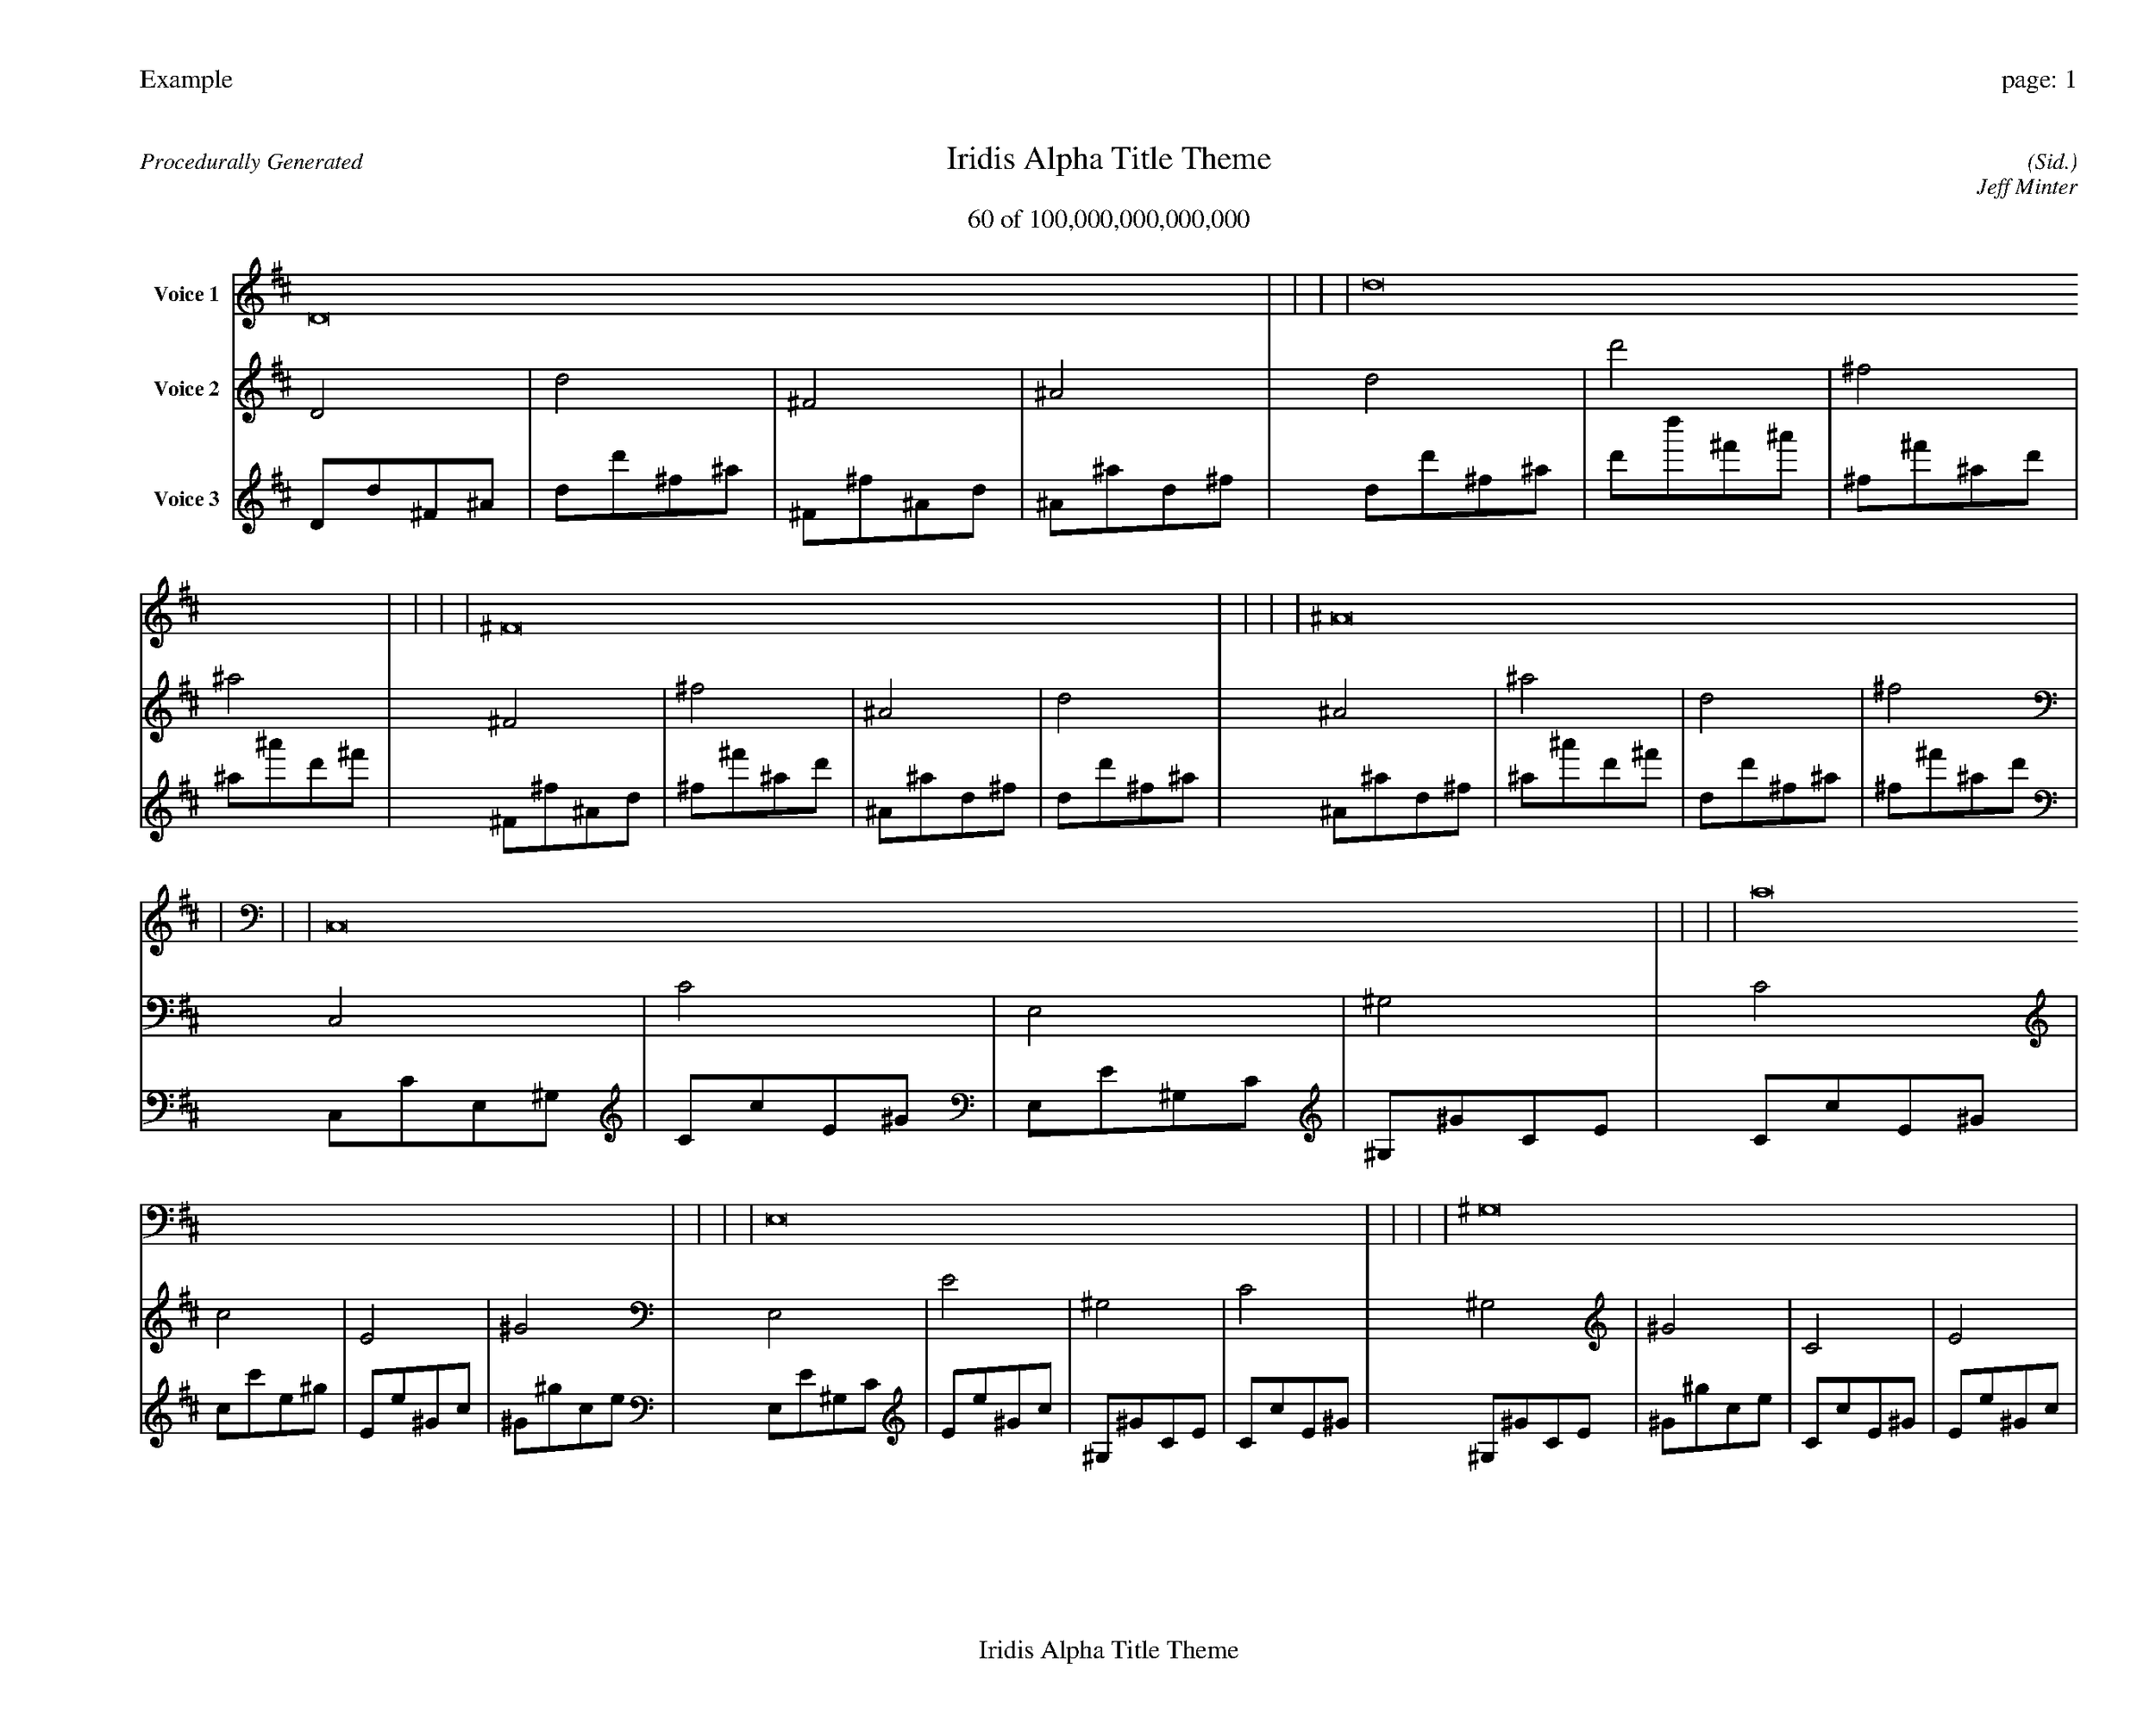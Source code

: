 
%abc-2.2
%%pagewidth 35cm
%%header "Example		page: $P"
%%footer "	$T"
%%gutter .5cm
%%barsperstaff 16
%%titleformat R-P-Q-T C1 O1, T+T N1
%%composerspace 0
X: 2 % start of header
T:Iridis Alpha Title Theme
T:60 of 100,000,000,000,000
C: (Sid.)
O: Jeff Minter
R:Procedurally Generated
L: 1/8
K: D % scale: C major
V:1 name="Voice 1"
D16    |     |     |     | d16    |     |     |     | ^F16    |     |     |     | ^A16    |     |     |     | C,16    |     |     |     | C16    |     |     |     | E,16    |     |     |     | ^G,16    |     |     |     | C16    |     |     |     | c16    |     |     |     | E16    |     |     |     | ^G16    |     |     |     | E,16    |     |     |     | E16    |     |     |     | ^G,16    |     |     |     | C16    |     |     |     | :|
V:2 name="Voice 2"
D4    | d4    | ^F4    | ^A4    | d4    | d'4    | ^f4    | ^a4    | ^F4    | ^f4    | ^A4    | d4    | ^A4    | ^a4    | d4    | ^f4    | C,4    | C4    | E,4    | ^G,4    | C4    | c4    | E4    | ^G4    | E,4    | E4    | ^G,4    | C4    | ^G,4    | ^G4    | C4    | E4    | C4    | c4    | E4    | ^G4    | c4    | c'4    | e4    | ^g4    | E4    | e4    | ^G4    | c4    | ^G4    | ^g4    | c4    | e4    | E,4    | E4    | ^G,4    | C4    | E4    | e4    | ^G4    | c4    | ^G,4    | ^G4    | C4    | E4    | C4    | c4    | E4    | ^G4    | :|
V:3 name="Voice 3"
D1d1^F1^A1|d1d'1^f1^a1|^F1^f1^A1d1|^A1^a1d1^f1|d1d'1^f1^a1|d'1d''1^f'1^a'1|^f1^f'1^a1d'1|^a1^a'1d'1^f'1|^F1^f1^A1d1|^f1^f'1^a1d'1|^A1^a1d1^f1|d1d'1^f1^a1|^A1^a1d1^f1|^a1^a'1d'1^f'1|d1d'1^f1^a1|^f1^f'1^a1d'1|C,1C1E,1^G,1|C1c1E1^G1|E,1E1^G,1C1|^G,1^G1C1E1|C1c1E1^G1|c1c'1e1^g1|E1e1^G1c1|^G1^g1c1e1|E,1E1^G,1C1|E1e1^G1c1|^G,1^G1C1E1|C1c1E1^G1|^G,1^G1C1E1|^G1^g1c1e1|C1c1E1^G1|E1e1^G1c1|C1c1E1^G1|c1c'1e1^g1|E1e1^G1c1|^G1^g1c1e1|c1c'1e1^g1|c'1c''1e'1^g'1|e1e'1^g1c'1|^g1^g'1c'1e'1|E1e1^G1c1|e1e'1^g1c'1|^G1^g1c1e1|c1c'1e1^g1|^G1^g1c1e1|^g1^g'1c'1e'1|c1c'1e1^g1|e1e'1^g1c'1|E,1E1^G,1C1|E1e1^G1c1|^G,1^G1C1E1|C1c1E1^G1|E1e1^G1c1|e1e'1^g1c'1|^G1^g1c1e1|c1c'1e1^g1|^G,1^G1C1E1|^G1^g1c1e1|C1c1E1^G1|E1e1^G1c1|C1c1E1^G1|c1c'1e1^g1|E1e1^G1c1|^G1^g1c1e1|:|
